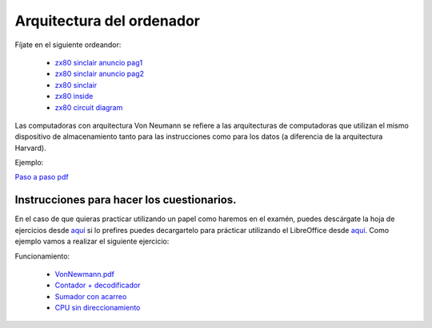 **************************
Arquitectura del ordenador
**************************

Fíjate en el siguiente ordeandor:

    * `zx80 sinclair anuncio pag1 <https://raw.githubusercontent.com/dgtrabada/dgtrabada.github.io/master/docsrc/source/hardware/imagenes/arquitectura/zx80advert.jpg>`_
    * `zx80 sinclair anuncio pag2 <https://raw.githubusercontent.com/dgtrabada/dgtrabada.github.io/master/docsrc/source/hardware/imagenes/arquitectura/zx80_advert.jpg>`_
    * `zx80 sinclair <https://raw.githubusercontent.com/dgtrabada/dgtrabada.github.io/master/docsrc/source/hardware/imagenes/arquitectura/sinclair.jpg>`_
    * `zx80 inside <https://raw.githubusercontent.com/dgtrabada/dgtrabada.github.io/master/docsrc/source/hardware/imagenes/arquitectura/sinclair2.jpg>`_
    * `zx80 circuit diagram <https://raw.githubusercontent.com/dgtrabada/dgtrabada.github.io/master/docsrc/source/hardware/imagenes/arquitectura/zx80_circuit.gif>`_



Las computadoras con arquitectura Von Neumann se refiere a las arquitecturas de computadoras que utilizan el mismo dispositivo de almacenamiento tanto para las instrucciones como para los datos (a diferencia de la arquitectura Harvard).


.. image:: imagenes/arquitectura/VN1.png
  :width: 600

.. image:: imagenes/arquitectura/VN2.png
  :width: 400



.. image:: imagenes/arquitectura/VN3.png

Ejemplo:

.. image:: imagenes/arquitectura/VN_sencillo.gif


`Paso a paso pdf <https://raw.githubusercontent.com/dgtrabada/dgtrabada.github.io/master/docsrc/source/hardware/imagenes/arquitectura/VN_sencillo.pdf>`_

Instrucciones para hacer los cuestionarios.
===========================================

En el caso de que quieras practicar utilizando un papel como haremos en el examén, puedes descárgate la hoja de ejercicios desde `aquí <https://raw.githubusercontent.com/dgtrabada/dgtrabada.github.io/master/docsrc/source/hardware/imagenes/arquitectura/VN_template.pdf>`_ si lo prefires puedes decargartelo para prácticar utilizando el LibreOffice desde `aquí <https://github.com/dgtrabada/dgtrabada.github.io/blob/master/docsrc/source/hardware/imagenes/arquitectura/VN_template.ods>`_. Como ejemplo vamos a realizar el siguiente ejercicio:

.. image:: imagenes/arquitectura/Ejemplo_enunciado.png

.. image:: imagenes/arquitectura/Ejemplo_sol.png

Funcionamiento:

    * `VonNewmann.pdf <https://raw.githubusercontent.com/dgtrabada/dgtrabada.github.io/master/docsrc/source/hardware/imagenes/arquitectura/VonNewmann.pdf>`_
    * `Contador + decodificador <https://raw.githubusercontent.com/dgtrabada/dgtrabada.github.io/master/docsrc/source/hardware/imagenes/arquitectura/contador%2Bdecodificador.sim1>`_
    * `Sumador con acarreo <https://raw.githubusercontent.com/dgtrabada/dgtrabada.github.io/master/docsrc/source/hardware/imagenes/arquitectura/ALU.sim1>`_
    * `CPU sin direccionamiento <https://raw.githubusercontent.com/dgtrabada/dgtrabada.github.io/master/docsrc/source/hardware/imagenes/arquitectura/CPU.sim1>`_
         